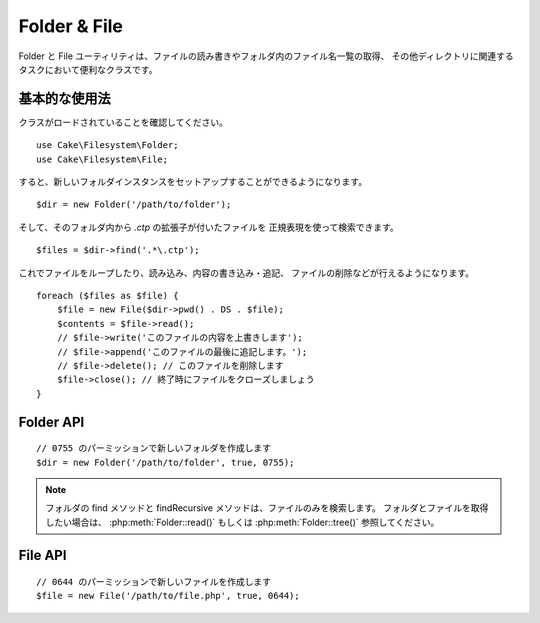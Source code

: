 Folder & File
#############

.. php:namespace:: Cake\Filesystem

Folder と File ユーティリティは、ファイルの読み書きやフォルダ内のファイル名一覧の取得、
その他ディレクトリに関連するタスクにおいて便利なクラスです。

基本的な使用法
==============

クラスがロードされていることを確認してください。 ::

    use Cake\Filesystem\Folder;
    use Cake\Filesystem\File;

すると、新しいフォルダインスタンスをセットアップすることができるようになります。 ::

    $dir = new Folder('/path/to/folder');

そして、そのフォルダ内から *.ctp* の拡張子が付いたファイルを
正規表現を使って検索できます。 ::

    $files = $dir->find('.*\.ctp');

これでファイルをループしたり、読み込み、内容の書き込み・追記、
ファイルの削除などが行えるようになります。 ::

    foreach ($files as $file) {
        $file = new File($dir->pwd() . DS . $file);
        $contents = $file->read();
        // $file->write('このファイルの内容を上書きします');
        // $file->append('このファイルの最後に追記します。');
        // $file->delete(); // このファイルを削除します
        $file->close(); // 終了時にファイルをクローズしましょう
    }

Folder API
==========

.. php:class:: Folder(string $path = false, boolean $create = false, string|boolean $mode = false)

::

    // 0755 のパーミッションで新しいフォルダを作成します
    $dir = new Folder('/path/to/folder', true, 0755);

.. php:attr:: path

    フォルダの現在のパス。
    :php:meth:`Folder::pwd()` は同じ情報を返します。

.. php:attr:: sort

    リストを取得する際に、名前によるソートを実行するかどうか。

.. php:attr:: mode

    フォルダ作成時のモード。デフォルトは ``0755`` です。
    Windows マシンでは何も影響しません。

.. php:staticmethod:: addPathElement(string $path, string $element)

    $path と $element の間に適切なスラッシュを加えて返します。 ::

        $path = Folder::addPathElement('/a/path/for', 'testing');
        // $path は /a/path/for/testing となります

    $element は、配列も指定できます。 ::

        $path = Folder::addPathElement('/a/path/for', ['testing', 'another']);
        // $path は /a/path/for/testing/another となります

.. php:method:: cd( $path )

    ディレクトリを $path へ移動します。失敗時には ``false`` が返ります。 ::

        $folder = new Folder('/foo');
        echo $folder->path; // /foo を表示
        $folder->cd('/bar');
        echo $folder->path; // /bar を表示
        $false = $folder->cd('/non-existent-folder');

.. php:method:: chmod(string $path, integer $mode = false, boolean $recursive = true, array $exceptions = [])

    ディレクトリ構造のモードを再帰的に変更します。ファイルのモードも同様に変更します。 ::

        $dir = new Folder();
        $dir->chmod('/path/to/folder', 0755, true, ['skip_me.php']);

.. php:method:: copy(array|string $options = [])

    再帰的にディレクトリをコピーします。
    唯一のパラメータである $options にはコピー先のパスか、オプションの配列を指定します。 ::

        $folder1 = new Folder('/path/to/folder1');
        $folder1->copy('/path/to/folder2');
        // folder2 の中に folder1 とその全ての内容を配置します

        $folder = new Folder('/path/to/folder');
        $folder->copy([
            'to' => '/path/to/new/folder',
            'from' => '/path/to/copy/from', // Will cause a cd() to occur
            'mode' => 0755,
            'skip' => ['skip-me.php', '.git'],
            'scheme' => Folder::SKIP  // 既存のディレクトリやファイルはスキップ。
        ]);

    以下の３つの動作 (*scheme*) に対応します。

    * ``Folder::SKIP`` コピー・移動先にファイルやディレクトリが既に存在している場合は、スキップします。
    * ``Folder::MERGE`` コピー元とコピー先のディレクトリをマージします。
      コピー元のディレクトリにある ファイルは、対象のディレクトリにあるファイルを置き換えます。
      ディレクトリの中身はマージされます。
    * ``Folder::OVERWRITE`` 対象のディレクトリに存在するファイルやディレクトリはコピー元の
      ディレクトリの内容で上書きされます。対象とコピー先の両方にサブディレクトリが含まれる場合、
      対象のディレクトリの内容は、コピー元の内容に削除や置き換えられます。


.. php:staticmethod:: correctSlashFor(string $path)

    $path に与えるべき適切なスラッシュを返します。
    （Windows のパスは '\\' で、その他のパスは '/'）

.. php:method:: create(string $pathname, integer $mode = false)

   再帰的にディレクトリ構造を作成します。
   `/foo/bar/baz/shoe/horn` のような深い階層の作成も可能です。 ::

        $folder = new Folder();
        if ($folder->create('foo' . DS . 'bar' . DS . 'baz' . DS . 'shoe' . DS . 'horn')) {
            // 入れ子になっているフォルダの作成に成功
        }

.. php:method:: delete(string $path = null)

    システムが許可していた場合、再帰的にディレクトリを削除します。 ::

        $folder = new Folder('foo');
        if ($folder->delete()) {
            // foo とその入れ子になっているフォルダの削除に成功
        }

.. php:method:: dirsize()

    フォルダとその内容のサイズをバイト数で返します。

.. php:method:: errors()

    直近で利用したメソッドのエラーを返します。

.. php:method:: find(string $regexpPattern = '.*', boolean $sort = false)

    現在のディレクトリでマッチしたファイルを配列で返します。 ::

        // webroot/img/ フォルダ内の .png を検索し、ソートして返す
        $dir = new Folder(WWW_ROOT . 'img');
        $files = $dir->find('.*\.png', true);
        /*
        Array
        (
            [0] => cake.icon.png
            [1] => test-error-icon.png
            [2] => test-fail-icon.png
            [3] => test-pass-icon.png
            [4] => test-skip-icon.png
        )
        */

.. note::

    フォルダの find メソッドと findRecursive メソッドは、ファイルのみを検索します。
    フォルダとファイルを取得したい場合は、 :php:meth:`Folder::read()` もしくは
    :php:meth:`Folder::tree()` 参照してください。

.. php:method:: findRecursive(string $pattern = '.*', boolean $sort = false)

    現在のディレクトリ内とそれ以下のすべての一致するファイルの配列を返します。 ::

        // test もしくは index で始まるファイルを再帰的に検索する
        $dir = new Folder(WWW_ROOT);
        $files = $dir->findRecursive('(test|index).*');
        /*
        Array
        (
            [0] => /var/www/cake/webroot/index.php
            [1] => /var/www/cake/webroot/test.php
            [2] => /var/www/cake/webroot/img/test-skip-icon.png
            [3] => /var/www/cake/webroot/img/test-fail-icon.png
            [4] => /var/www/cake/webroot/img/test-error-icon.png
            [5] => /var/www/cake/webroot/img/test-pass-icon.png
        )
        */

.. php:method:: inCakePath(string $path = '')

    ファイルが与えられた CakePath の中に存在すれば ``true`` を返します。

.. php:method:: inPath(string $path = '', boolean $reverse = false)

    ファイルが与えられたパスの中に存在すれば ``true`` を返します。 ::

        $Folder = new Folder(WWW_ROOT);
        $result = $Folder->inPath(APP);
        // $result = true, /var/www/example/ は /var/www/example/webroot/ の中です

        $result = $Folder->inPath(WWW_ROOT . 'img' . DS, true);
        // $result = true, /var/www/example/webroot/ は /var/www/example/webroot/img/ の中です

.. php:staticmethod:: isAbsolute(string $path)

    与えられた $path が絶対パスであれば ``true`` を返します。

.. php:staticmethod:: isSlashTerm(string $path)

    与えられた $path がスラッシュで終了していれば true を返します。（つまり、スラッシュ終端） ::

        $result = Folder::isSlashTerm('/my/test/path');
        // $result = false
        $result = Folder::isSlashTerm('/my/test/path/');
        // $result = true

.. php:staticmethod:: isWindowsPath(string $path)

    与えられた $path が Windows のパスであれば ``true`` を返します。

.. php:method:: messages()

    直近で利用したメソッドのメッセージを取得します。

.. php:method:: move(array $options)

    再帰的にディレクトリを移動。

.. php:staticmethod:: normalizePath(string $path)

    与えられた $path を適切なスラッシュに調整して返します。
    （Windows のパスは '\\' で、その他のパスは '/'）

.. php:method:: pwd()

    現在のパスを返します。

.. php:method:: read(boolean $sort = true, array|boolean $exceptions = false, boolean $fullPath = false)

    現在のディレクトリの内容を配列で返します。
    戻り値は2つの配列となります。1つはディレクトリ名の配列。もう1つはファイル名の配列です。 ::

        $dir = new Folder(WWW_ROOT);
        $files = $dir->read(true, ['files', 'index.php']);
        /*
        Array
        (
            [0] => Array // Folders
                (
                    [0] => css
                    [1] => img
                    [2] => js
                )
            [1] => Array // Files
                (
                    [0] => .htaccess
                    [1] => favicon.ico
                    [2] => test.php
                )
        )
        */

.. php:method:: realpath(string $path)

    本当のパスを取得します（".." などを考慮して）

.. php:staticmethod:: slashTerm(string $path)

    引数の $path に (Windows や、その他の OS で正しい) 終端のスラッシュを付けたパスを返します。

.. php:method:: tree(null|string $path = null, array|boolean $exceptions = true, null|string $type = null)

    入れ子になったディレクトリと各ディレクトリ中のファイルの配列を返します。

File API
========

.. php:class:: File(string $path, boolean $create = false, integer $mode = 755)

::

    // 0644 のパーミッションで新しいファイルを作成します
    $file = new File('/path/to/file.php', true, 0644);

.. php:attr:: Folder

    ファイルが属するフォルダ・オブジェクト。

.. php:attr:: name

    拡張子付きのファイル名。
    拡張子なしのファイル名を返す :php:meth:`File::name()` とは異なります。

.. php:attr:: info

    ファイル情報の配列。
    代わりに :php:meth:`File::info()` を使用してください。

.. php:attr:: handle

    ファイルをオープンしている場合のファイルハンドラを保持します。

.. php:attr:: lock

    ファイルの読み書き時のロックを有効にします。

.. php:attr:: path

    現在のファイルの絶対パス。

.. php:method:: append(string $data, boolean $force = false)

    与えられたデータ文字列を現在のファイルに追記します。

.. php:method:: close()

    ファイルがオープンされていた場合、そのファイルをクローズします。

.. php:method:: copy(string $dest, boolean $overwrite = true)

    ファイルを $dest へコピーします。

.. php:method:: create()

    ファイルを作成します。

.. php:method:: delete()

    ファイルを削除します。

.. php:method:: executable()

    ファイルが実行可能な場合に ``true`` を返します。

.. php:method:: exists()

    ファイルが存在する場合に ``true`` を返します。

.. php:method:: ext()

    ファイルの拡張子を返します。

.. php:method:: Folder()

    現在のフォルダを返します。

.. php:method:: group()

    ファイルのグループを返します。エラーの場合は ``false`` を返します。

.. php:method:: info()

    ファイル情報を返します。

.. php:method:: lastAccess( )

    最終アクセス時刻を返します。

.. php:method:: lastChange()

   最終更新時刻を返します。エラーの場合は ``false`` を返します。

.. php:method:: md5(integer|boolean $maxsize = 5)

    ファイルサイズを事前にチェックした上で、ファイルの md5 チェックサムを取得します。
    エラーの場合、 ``false`` を取得します。

.. php:method:: name()

    拡張子を省いたファイル名を返します。

.. php:method:: offset(integer|boolean $offset = false, integer $seek = 0)

    現在オープンしているファイルのオフセット値を設定または取得します。

.. php:method:: open(string $mode = 'r', boolean $force = false)

    現在のファイルを与えられた $mode でオープンします。

.. php:method:: owner()

    ファイルのオーナーを返します。

.. php:method:: perms()

    ファイルの "chmod" (パーミッション) を返します。

.. php:staticmethod:: prepare(string $data, boolean $forceWindows = false)

    ASCII 文字列をファイルへ書き出す事前処理を行います。
    現在の実行環境に合わせて改行文字を変換します。
    Windows なら "\\r\\n" を、その他の環境なら "\\n" が利用されます。

.. php:method:: pwd()

    ファイルのフルパスを返します。

.. php:method:: read(string $bytes = false, string $mode = 'rb', boolean $force = false)

    現在のファイルの内容を文字列で返します。失敗時は ``false`` を返します。

.. php:method:: readable()

    ファイルが読み出し可能な場合に ``true`` を返します。

.. php:method:: safe(string $name = null, string $ext = null)

    保存するファイル名を安全にします。

.. php:method:: size()

    ファイルサイズをバイト数で返します。

.. php:method:: writable()

    ファイルが書き込み可能な場合に ``true`` を返します。

.. php:method:: write(string $data, string $mode = 'w', boolean$force = false)

    与えられたデータを現在のファイルへ書き込みます。


.. php:method:: mime()

    ファイルの MIME タイプを取得します。失敗時は ``false`` を取得します。

.. php:method:: replaceText( $search, $replace )

    ファイル内のテキストを置換します。
    失敗時に ``false`` を返し、成功時に ``true`` を返します。


.. todo::

    双方のクラスの各メソッドの使い方について、より良い解説が必要です。

.. meta::
    :title lang=ja: Folder & File
    :description lang=ja: Folder と File ユーティリティは、ファイルの読み書きや追記、フォルダ内のファイル名一覧の取得、その他ディレクトリに関連するタスクにおいて便利なクラスです。
    :keywords lang=ja: file,folder,cakephp utility,read file,write file,append file,recursively copy,copy options,folder path,class folder,file php,php files,change directory,file utilities,new folder,directory structure,delete file
